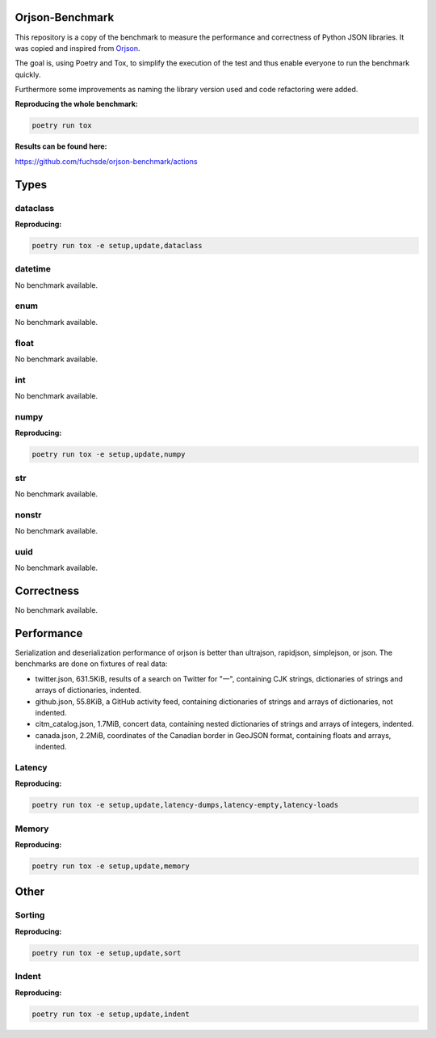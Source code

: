 Orjson-Benchmark
================
This repository is a copy of the benchmark to measure the performance and correctness of Python JSON libraries. It was copied and inspired from Orjson_.

.. _Orjson: https://github.com/ijl/orjson

The goal is, using Poetry and Tox, to simplify the execution of the test and thus enable everyone to run the benchmark quickly.

Furthermore some improvements as naming the library version used and code refactoring were added.


**Reproducing the whole benchmark:** 

.. code-block::

    poetry run tox

**Results can be found here:** 

https://github.com/fuchsde/orjson-benchmark/actions

Types
================
dataclass
~~~~~~~~~~~
**Reproducing:** 

.. code-block::

    poetry run tox -e setup,update,dataclass

datetime
~~~~~~~~~~~
No benchmark available.

enum
~~~~~~~~~~~
No benchmark available.

float
~~~~~~~~~~~
No benchmark available.

int
~~~~~~~~~~~
No benchmark available.

numpy
~~~~~~~~~~~
**Reproducing:** 

.. code-block::

    poetry run tox -e setup,update,numpy

str
~~~~~~~~~
No benchmark available.

nonstr
~~~~~~~~~
No benchmark available.

uuid
~~~~~~~~~
No benchmark available.

Correctness
================
No benchmark available.

Performance
================
Serialization and deserialization performance of orjson is better than ultrajson, rapidjson, simplejson, or json. The benchmarks are done on fixtures of real data:

* twitter.json, 631.5KiB, results of a search on Twitter for "一", containing CJK strings, dictionaries of strings and arrays of dictionaries, indented.

* github.json, 55.8KiB, a GitHub activity feed, containing dictionaries of strings and arrays of dictionaries, not indented.

* citm_catalog.json, 1.7MiB, concert data, containing nested dictionaries of strings and arrays of integers, indented.

* canada.json, 2.2MiB, coordinates of the Canadian border in GeoJSON format, containing floats and arrays, indented.

Latency
~~~~~~~~~~~
**Reproducing:** 

.. code-block::

    poetry run tox -e setup,update,latency-dumps,latency-empty,latency-loads

Memory
~~~~~~~~~~~
**Reproducing:** 

.. code-block::

    poetry run tox -e setup,update,memory

Other
================
Sorting
~~~~~~~~~~~
**Reproducing:** 

.. code-block::

    poetry run tox -e setup,update,sort


Indent
~~~~~~~~~~~
**Reproducing:** 

.. code-block::

    poetry run tox -e setup,update,indent

